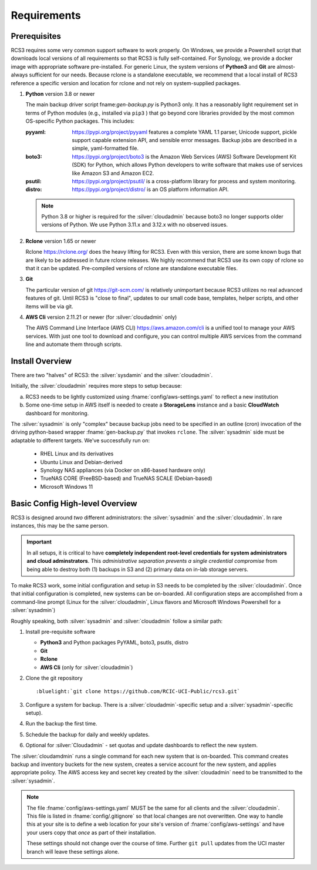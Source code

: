 .. _requirements:

Requirements
=============

Prerequisites
--------------

RCS3 requires some very common support software to work properly.  On Windows, we provide a Powershell script 
that downloads local versions of all requirements so that RCS3 is fully self-contained. For Synology, we provide a 
docker image with appropriate software pre-installed.  For generic Linux, the system versions of **Python3** and **Git** are
almost-always sufficient for our needs. Because rclone is a standalone executable, we recommend that a local install
of RCS3 reference a specific version and location for rclone and not rely on system-supplied packages.

1. **Python** version 3.8 or newer

   The main backup driver script fname:`gen-backup.py` is Python3 only. It has a reasonably light requirement set in
   terms of Python modules (e.g., installed via ``pip3`` ) that go beyond core libraries provided by the most common
   OS-specific Python packages.  This includes:

   :pyyaml:
       https://pypi.org/project/pyyaml features a complete YAML 1.1 parser, Unicode support, pickle support 
       capable extension API, and sensible error messages. Backup jobs are described in a simple,
       yaml-formatted file.

   :boto3:
       https://pypi.org/project/boto3 is the Amazon Web Services (AWS) Software Development Kit (SDK) for Python, which 
       allows Python developers to write software that makes use of services like Amazon S3 and Amazon EC2.

   :psutil:
       https://pypi.org/project/psutil/ is a cross-platform library for process and system monitoring.

   :distro:
       https://pypi.org/project/distro/ is an OS platform information API.

   .. note::
      Python 3.8 or higher is required for the :silver:`cloudadmin` because
      boto3 no longer supports older versions of Python.
      We use Python 3.11.x and 3.12.x with no observed issues.

2. **Rclone** version 1.65 or newer

   Rclone https://rclone.org/ does the heavy lifting for RCS3.
   Even with this version, there are some known bugs that are likely to be addressed in future rclone releases.
   We highly recommend that RCS3 use its own copy of rclone so that it can be updated. Pre-compiled versions of rclone
   are standalone executable files.


3. **Git**
   
   The particular version of git https://git-scm.com/ is relatively unimportant because RCS3 utilizes no real
   advanced features of git.  Until RCS3 is "close to final", updates to our small code base, templates,
   helper scripts, and other items will be via git.  


4. **AWS Cli** version 2.11.21 or newer 
   (for :silver:`cloudadmin` only)

   The AWS Command Line Interface (AWS CLI) https://aws.amazon.com/cli is a unified tool to manage your AWS services. 
   With just one tool to download and configure, you can control multiple AWS services from the command line and 
   automate them through scripts.


Install Overview
----------------

There are two "halves" of RCS3: the :silver:`sysdamin` and the :silver:`cloudadmin`. 

Initially, the :silver:`cloudadmin` requires more steps to setup because:

a) RCS3 needs to be lightly customized using :fname:`config/aws-settings.yaml` to reflect a new institution 

b) Some one-time setup in AWS itself is needed to create a **StorageLens** instance and a basic 
   **CloudWatch** dashboard for monitoring.  

The :silver:`sysadmin` is only "complex" because backup jobs need to be specified in an outline (cron) invocation of 
the driving python-based wrapper :fname:`gen-backup.py` that invokes ``rclone``.  The :silver:`sysadmin` side must be adaptable
to different targets.  We've successfully run on:

  - RHEL Linux and its derivatives
  - Ubuntu Linux and Debian-derived
  - Synology NAS appliances (via Docker on x86-based hardware only)
  - TrueNAS CORE (FreeBSD-based) and TrueNAS SCALE (Debian-based)
  - Microsoft Windows 11

Basic Config High-level Overview 
--------------------------------

RCS3 is designed around *two* different administrators: the :silver:`sysadmin` and the
:silver:`cloudadmin`.  In rare instances, this may be the same person.

.. important:: In all setups, it is critical to have **completely independent root-level credentials for
               system administrators and cloud adminstrators**. 
               This *administrative separation prevents a single credential compromise* 
               from being able to destroy both (1) backups in S3 and (2) primary data on in-lab storage servers.

To make RCS3 work, some initial configuration and setup in S3 needs to be
completed by the :silver:`cloudadmin`.  Once that
initial configuration is completed, new systems can be on-boarded. All configuration steps are accomplished from
a command-line prompt (Linux for the :silver:`cloudadmin`, Linux flavors and Microsoft Windows Powershell for a :silver:`sysadmin`)

Roughly speaking, both :silver:`sysadmin` and :silver:`cloudadmin` follow a similar path:

1. Install pre-requisite software
   
   - **Python3** and Python packages PyYAML, boto3, psutls, distro
   - **Git**
   - **Rclone**
   - **AWS Cli** (only for :silver:`cloudadmin`)

2. Clone the git repository

   .. parsed-literal::

      :bluelight:`git clone https://github.com/RCIC-UCI-Public/rcs3.git`

3. Configure a system for backup. There is a :silver:`cloudadmin`-specific setup and a :silver:`sysadmin`-specific setup).
4. Run the backup the first time.
5. Schedule the backup for daily and weekly updates.
6. Optional for :silver:`Cloudadmin` - set quotas and update dashboards to reflect the new system.

The :silver:`cloudamdmin` runs a single command for each new system that is on-boarded. This command creates backup and
inventory buckets for the new system, creates a service account for the new system, and applies appropriate policy.
The AWS access key and secret key created by the :silver:`cloudadmin` need to be transmitted to the :silver:`sysadmin`.

.. note::
   The file :fname:`config/aws-settings.yaml` MUST be the same for all clients and the :silver:`cloudadmin`. 
   This file is listed in :fname:`config/.gitignore` so that local changes are not overwritten.  
   One way to handle this at your site is to define a web location for your site's version 
   of :fname:`config/aws-settings` and have your users copy that *once* as part of their installation.

   These settings should not change over the course of time.  Further ``git pull`` updates from the UCI master 
   branch will leave these settings alone.
